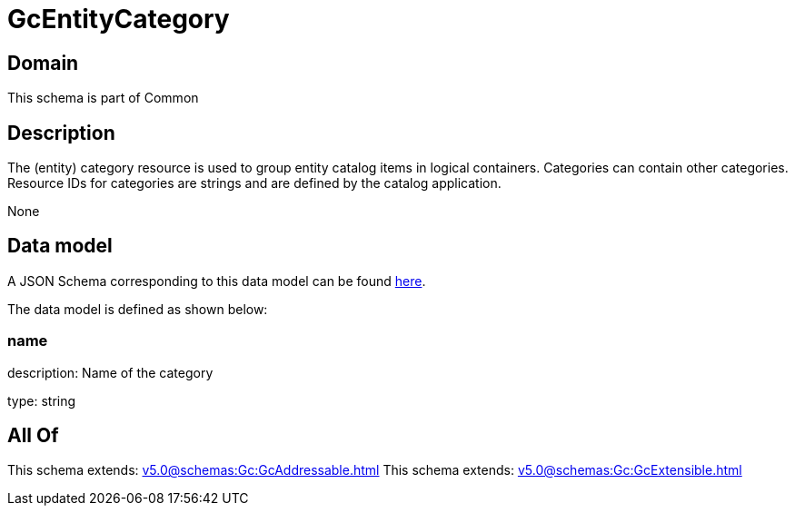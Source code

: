 = GcEntityCategory

[#domain]
== Domain

This schema is part of Common

[#description]
== Description

The (entity) category resource is used to group entity catalog items in logical containers. Categories can contain other categories.
Resource IDs for categories are strings and are defined by the catalog application.

None

[#data_model]
== Data model

A JSON Schema corresponding to this data model can be found https://tmforum.org[here].

The data model is defined as shown below:


=== name
description: Name of the category

type: string


[#all_of]
== All Of

This schema extends: xref:v5.0@schemas:Gc:GcAddressable.adoc[]
This schema extends: xref:v5.0@schemas:Gc:GcExtensible.adoc[]
